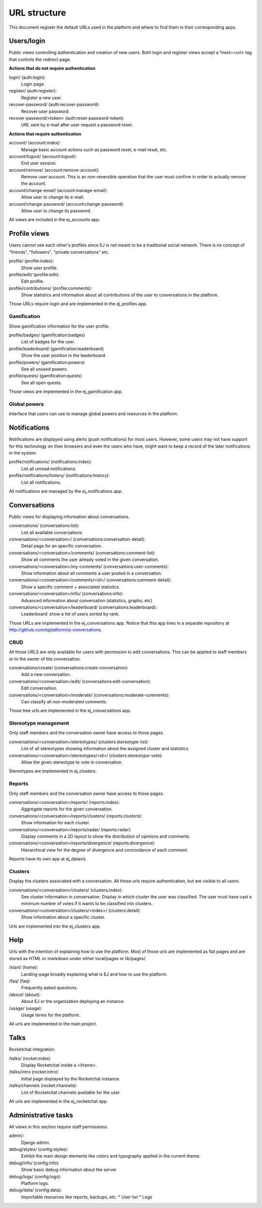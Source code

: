 URL structure
=============

This document register the default URLs used in the platform and where to find
them in their corresponding apps.


Users/login
-----------

Public views controlling authentication and creation of new users.
Both login and register views accept a ?next=<url> tag that controls the
redirect page.

**Actions that do not require authentication**

login/ (auth:login):
    Login page.
register/ (auth:register):
    Register a new user.
recover-password/ (auth:recover-password):
    Recover user password.
recover-password/<token> (auth:reset-password-token):
    URL sent by e-mail after user request a password reset.

**Actions that require authentication**

account/ (account:index):
    Manage basic account actions such as password reset, e-mail reset, etc.
account/logout/ (account:logout):
    End user session.
account/remove/ (account:remove-account):
    Remove user account. This is an non-reversible operation that the user
    must confirm in order to actually remove the account.
account/change-email/ (account:manage-email):
    Allow user to change its e-mail.
account/change-password/ (account:change-password):
    Allow user to change its password.

All views are included in the ej_accounts app.



Profile views
-------------

Users cannot see each other's profiles since EJ is not meant to be a traditional
social network. There is no concept of "friends", "followers",
"private conversations" etc.

profile/ (profile:index):
    Show user profile.
profile/edit/ (profile:edit):
    Edit profile.
profile/contributions/ (profile:comments):
    Show statistics and information about all contributions of the user to
    conversations in the platform.

Those URLs require login and are implemented in the ej_profiles app.


Gamification
............

Show gamification information for the user profile.

profile/badges/ (gamification:badges)
    List of badges for the user.
profile/leaderboard/ (gamification:leaderboard)
    Show the user position in the leaderboard.
profile/powers/ (gamification:powers)
    See all unused powers.
profile/quests/ (gamification:quests)
    See all open quests.

Those views are implemented in the ej_gamification app.


Global powers
.............

Interface that users can use to manage global powers and resources in the
platform.



Notifications
-------------

Notifications are displayed using alerts (push notifications) for most users.
However, some users may not have support for this technology on their browsers
and even the users who have, might want to keep a record of the later
notifications in the system.

profile/notifications/ (notifications:index):
    List all unread notifications.
profile/notifications/history/ (notifications:history):
    List all notifications.

All notifications are managed by the ej_notifications app.



Conversations
-------------

Public views for displaying information about conversations.

conversations/ (conversations:list):
    List all available conversations
conversations/<conversation>/ (conversations:conversation-detail):
    Detail page for an specific conversation.
conversations/<conversation>/comments/  (conversations:comment-list):
    Show all comments the user already voted in the given conversation.
conversations/<conversation>/my-comments/  (conversations:user-comments):
    Show information about all comments a user posted in a conversation.
conversations/<conversation>/comments/<id>/ (conversations:comment-detail):
    Show a specific comment + associated statistics.
conversations/<conversation>/info/ (conversations:info):
    Advanced information about conversation (statistics, graphs, etc)
conversations/<conversation>/leaderboard/ (conversations:leaderboard):
    Leaderboard: show a list of users sorted by rank.

Those URLs are implemented in the ej_conversations app. Notice that this app
lives in a separate repository at http://github.com/ejplatform/ej-conversations.


CRUD
....

All those URLS are only available for users with permission to edit
conversations. This can be applied to staff members or to the owner of the
conversation.

conversations/create/ (conversations:create-conversation):
    Add a new conversation.
conversations/<conversation>/edit/ (conversations:edit-conversation):
    Edit conversation.
conversations/<conversation>/moderate/ (conversations:moderate-comments):
    Can classify all non-moderated comments.

Those tree urls are implemented in the ej_conversations app.


Stereotype management
.....................

Only staff members and the conversation owner have access to those pages.

conversations/<conversation>/stereotypes/ (clusters:stereotype-list):
    List of all stereotypes showing information about the assigned cluster and
    statistics.
conversations/<conversation>/stereotypes/<id>/ (clusters:stereotype-vote):
    Allow the given stereotype to vote in conversation.

Stereotypes are implemented in ej_clusters.


Reports
.......

Only staff members and the conversation owner have access to those pages.

conversations/<conversation>/reports/ (reports:index):
    Aggregate reports for the given conversation.
conversations/<conversation>/reports/clusters/ (reports:clusters):
    Show information for each cluster.
conversations/<conversation>/reports/radar/ (reports:radar):
    Display comments in a 2D layout to show the distribution of opinions and
    comments.
conversations/<conversation>/reports/divergence/ (reports:divergence):
    Hierarchical view for the degree of divergence and concordance of each
    comment.

Reports have its own app at ej_dataviz.


Clusters
........

Display the clusters associated with a conversation. All those urls require
authentication, but are visible to all users.

conversations/<conversation>/clusters/ (clusters:index):
    See cluster information in conversation. Display in which cluster the user
    was classified. The user must have cast a minimum number of votes if it
    wants to be classified into clusters.
conversations/<conversation>/clusters/<index>/ (clusters:detail):
    Show information about a specific cluster.

Urls are implemented into the ej_clusters app.



Help
----

Urls with the intention of explaining how to use the platform. Most of those
urls are implemented as flat pages and are stored as HTML or markdown under
either local/pages or lib/pages/.

/start/ (home):
    Landing-page broadly explaining what is EJ and how to use the platform.
/faq/ (faq):
    Frequently asked questions.
/about/ (about):
    About EJ or the organization deploying an instance.
/usage/ (usage):
    Usage terms for the platform.

All urls are implemented in the main project.



Talks
-----

Rocketchat integration.

/talks/ (rocket:index)
    Display Rocketchat inside a <iframe>.
/talks/intro (rocket:intro):
    Initial page displayed by the Rocketchat instance.
/talks/channels (rocket:channels):
    List of Rocketchat channels available for the user.

All urls are implemented in the ej_rocketchat app.



Administrative tasks
--------------------

All views in this section require staff permissions.

admin/:
    Django admin.
debug/styles/ (config:styles):
    Exhibit the main design elements like colors and typography applied in the
    current theme.
debug/info/ (config:info):
    Show basic debug information about the server
debug/logs/ (config:logs):
    Platform logs.
debug/data/ (config:data):
    Importable resources like reports, backups, etc.
    * User list
    * Logs
